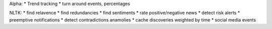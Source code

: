 Alpha:
* Trend tracking
* turn around events, percentages

NLTK:
* find relavence
* find redundancies
* find sentiments
* rate positive/negative news
* detect risk alerts
* preemptive notifications
* detect contradictions anamolies
* cache discoveries weighted by time
* social media events
